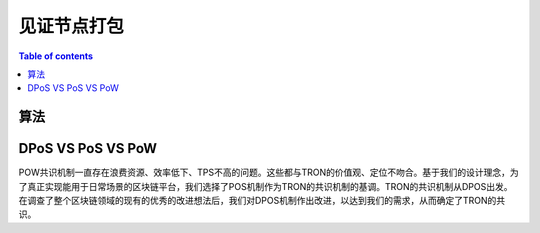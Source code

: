 ============
见证节点打包
============

.. contents:: Table of contents
    :depth: 1
    :local:

算法
---------

DPoS VS PoS VS PoW
------------------

POW共识机制一直存在浪费资源、效率低下、TPS不高的问题。这些都与TRON的价值观、定位不吻合。基于我们的设计理念，为了真正实现能用于日常场景的区块链平台，我们选择了POS机制作为TRON的共识机制的基调。TRON的共识机制从DPOS出发。在调查了整个区块链领域的现有的优秀的改进想法后，我们对DPOS机制作出改进，以达到我们的需求，从而确定了TRON的共识。

